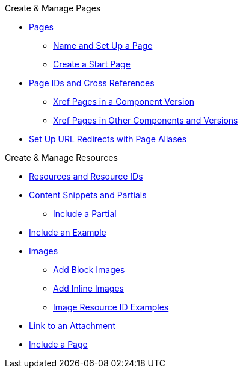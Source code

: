 .Create & Manage Pages
* xref:index.adoc[Pages]
** xref:create-standard-page.adoc[Name and Set Up a Page]
** xref:start-page.adoc[Create a Start Page]
* xref:page-id.adoc[Page IDs and Cross References]
** xref:module-and-page-xrefs.adoc[Xref Pages in a Component Version]
** xref:version-and-component-xrefs.adoc[Xref Pages in Other Components and Versions]
//Rename, Move, and Delete Pages
* xref:page-aliases.adoc[Set Up URL Redirects with Page Aliases]

.Create & Manage Resources
* xref:resource-id.adoc[Resources and Resource IDs]
* xref:partials-and-content-snippets.adoc[Content Snippets and Partials]
** xref:asciidoc:include-partial.adoc[Include a Partial]
//* xref:examples-and-source-snippets.adoc[Source Code and Example Snippets]
* xref:asciidoc:include-example.adoc[Include an Example]
* xref:images.adoc[Images]
** xref:block-images.adoc[Add Block Images]
** xref:inline-images.adoc[Add Inline Images]
** xref:image-resource-id-examples.adoc[Image Resource ID Examples]
* xref:asciidoc:link-attachment.adoc[Link to an Attachment]
* xref:asciidoc:include-page.adoc[Include a Page]
